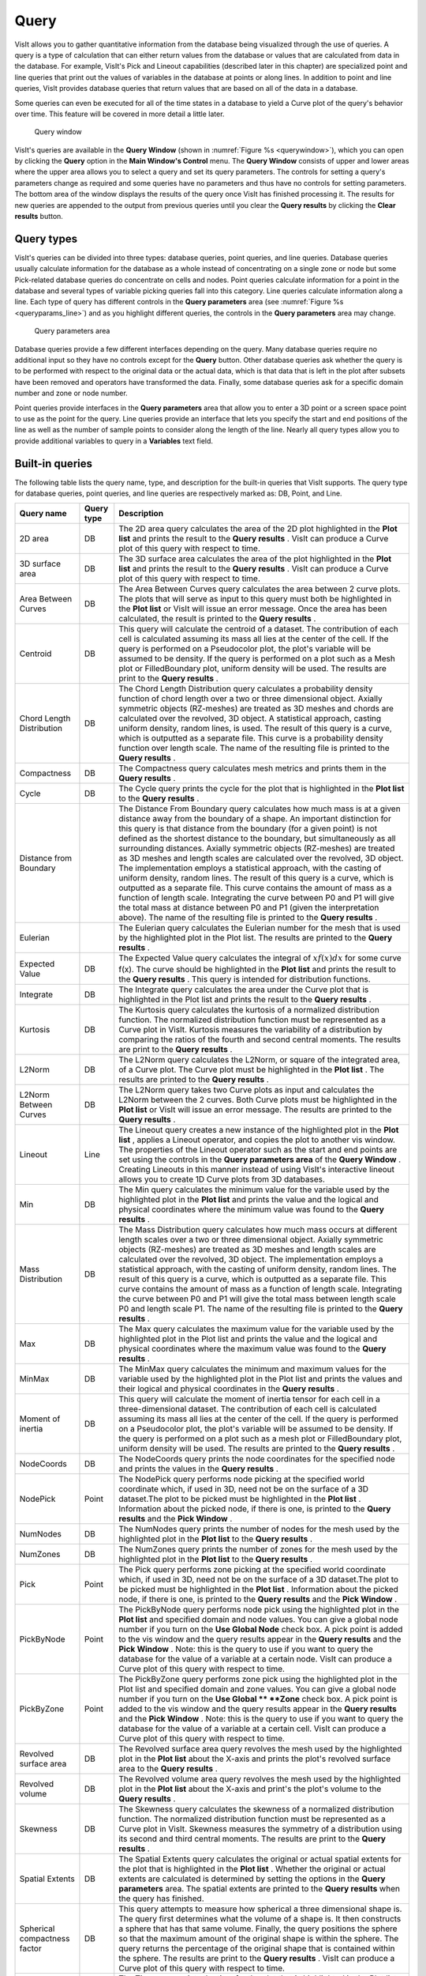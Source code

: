 Query
-----

VisIt allows you to gather quantitative information from the database being
visualized through the use of queries. A query is a type of calculation that
can either return values from the database or values that are calculated
from data in the database. For example, VisIt's Pick and Lineout capabilities
(described later in this chapter) are specialized point and line queries
that print out the values of variables in the database at points or along
lines. In addition to point and line queries, VisIt provides database
queries that return values that are based on all of the data in a database.

Some queries can even be executed for all of the time states in a database
to yield a Curve plot of the query's behavior over time. This feature will
be covered in more detail a little later.

.. _querywindow:

.. figure:: images/querywindow.png

   Query window

VisIt's queries are available in the **Query Window** (shown in
:numref:`Figure %s <querywindow>`), which you can open by clicking the
**Query** option in the **Main Window's Control** menu. The **Query Window**
consists of upper and lower areas where the upper area allows you to select
a query and set its query parameters. The controls for setting a query's
parameters change as required and some queries have no parameters and thus
have no controls for setting parameters. The bottom area of the window
displays the results of the query once VisIt has finished processing it.
The results for new queries are appended to the output from previous queries
until you clear the **Query results** by clicking the **Clear results**
button.

Query types
~~~~~~~~~~~

VisIt's queries can be divided into three types: database queries, point
queries, and line queries. Database queries usually calculate information
for the database as a whole instead of concentrating on a single zone or
node but some Pick-related database queries do concentrate on cells and
nodes. Point queries calculate information for a point in the database
and several types of variable picking queries fall into this category.
Line queries calculate information along a line. Each type of query has
different controls in the **Query parameters** area (see
:numref:`Figure %s <queryparams_line>`) and as you highlight different
queries, the controls in the **Query parameters** area may change.

.. image:: images/queryparams_db.png

.. image:: images/queryparams_db2.png

.. image:: images/queryparams_db3.png

.. image:: images/queryparams_point.png

.. _queryparams_line:

.. figure:: images/queryparams_line.png

   Query parameters area

Database queries provide a few different interfaces depending on the query.
Many database queries require no additional input so they have no controls
except for the **Query** button. Other database queries ask whether the
query is to be performed with respect to the original data or the actual
data, which is that data that is left in the plot after subsets have been
removed and operators have transformed the data. Finally, some database
queries ask for a specific domain number and zone or node number.

Point queries provide interfaces in the **Query parameters** area that allow
you to enter a 3D point or a screen space point to use as the point for the
query. Line queries provide an interface that lets you specify the start
and end positions of the line as well as the number of sample points to
consider along the length of the line. Nearly all query types allow you to
provide additional variables to query in a **Variables** text field.

Built-in queries
~~~~~~~~~~~~~~~~

The following table lists the query name, type, and description for the
built-in queries that VisIt supports. The query type for database queries,
point queries, and line queries are respectively marked as: DB, Point,
and Line.

+------------------------------+------------+------------------------------------------------------------------------------------------------------------------------------------------------------------------------------------------------------------------------------------------------------------------------------------------------------------------------------------------------------------------------------------------------------------------------------------------------------------------------------------------------------------------------------------------------------------------------------------------------------------------------------------------------------------------------------------------------------------------------------------------------------------------------------------------------------------------------------------------------------------------------------------------------------+
| Query name                   | Query type | Description                                                                                                                                                                                                                                                                                                                                                                                                                                                                                                                                                                                                                                                                                                                                                                                                                                                                                          |
|                              |            |                                                                                                                                                                                                                                                                                                                                                                                                                                                                                                                                                                                                                                                                                                                                                                                                                                                                                                      |
+==============================+============+======================================================================================================================================================================================================================================================================================================================================================================================================================================================================================================================================================================================================================================================================================================================================================================================================================================================================================================+
| 2D area                      | DB         | The 2D area query calculates the area of the 2D plot highlighted in the                                                                                                                                                                                                                                                                                                                                                                                                                                                                                                                                                                                                                                                                                                                                                                                                                              |
|                              |            | **Plot list**                                                                                                                                                                                                                                                                                                                                                                                                                                                                                                                                                                                                                                                                                                                                                                                                                                                                                        |
|                              |            | and prints the result to the                                                                                                                                                                                                                                                                                                                                                                                                                                                                                                                                                                                                                                                                                                                                                                                                                                                                         |
|                              |            | **Query results**                                                                                                                                                                                                                                                                                                                                                                                                                                                                                                                                                                                                                                                                                                                                                                                                                                                                                    |
|                              |            | . VisIt can produce a Curve plot of this query with respect to time.                                                                                                                                                                                                                                                                                                                                                                                                                                                                                                                                                                                                                                                                                                                                                                                                                                 |
|                              |            |                                                                                                                                                                                                                                                                                                                                                                                                                                                                                                                                                                                                                                                                                                                                                                                                                                                                                                      |
+------------------------------+------------+------------------------------------------------------------------------------------------------------------------------------------------------------------------------------------------------------------------------------------------------------------------------------------------------------------------------------------------------------------------------------------------------------------------------------------------------------------------------------------------------------------------------------------------------------------------------------------------------------------------------------------------------------------------------------------------------------------------------------------------------------------------------------------------------------------------------------------------------------------------------------------------------------+
| 3D surface area              | DB         | The 3D surface area calculates the area of the plot highlighted in the                                                                                                                                                                                                                                                                                                                                                                                                                                                                                                                                                                                                                                                                                                                                                                                                                               |
|                              |            | **Plot list**                                                                                                                                                                                                                                                                                                                                                                                                                                                                                                                                                                                                                                                                                                                                                                                                                                                                                        |
|                              |            | and prints the result to the                                                                                                                                                                                                                                                                                                                                                                                                                                                                                                                                                                                                                                                                                                                                                                                                                                                                         |
|                              |            | **Query results**                                                                                                                                                                                                                                                                                                                                                                                                                                                                                                                                                                                                                                                                                                                                                                                                                                                                                    |
|                              |            | . VisIt can produce a Curve plot of this query with respect to time.                                                                                                                                                                                                                                                                                                                                                                                                                                                                                                                                                                                                                                                                                                                                                                                                                                 |
|                              |            |                                                                                                                                                                                                                                                                                                                                                                                                                                                                                                                                                                                                                                                                                                                                                                                                                                                                                                      |
+------------------------------+------------+------------------------------------------------------------------------------------------------------------------------------------------------------------------------------------------------------------------------------------------------------------------------------------------------------------------------------------------------------------------------------------------------------------------------------------------------------------------------------------------------------------------------------------------------------------------------------------------------------------------------------------------------------------------------------------------------------------------------------------------------------------------------------------------------------------------------------------------------------------------------------------------------------+
| Area Between Curves          | DB         | The Area Between Curves query calculates the area between 2 curve plots. The plots that will serve as input to this query must both be highlighted in the                                                                                                                                                                                                                                                                                                                                                                                                                                                                                                                                                                                                                                                                                                                                            |
|                              |            | **Plot list**                                                                                                                                                                                                                                                                                                                                                                                                                                                                                                                                                                                                                                                                                                                                                                                                                                                                                        |
|                              |            | or VisIt will issue an error message. Once the area has been calculated, the result is printed to the                                                                                                                                                                                                                                                                                                                                                                                                                                                                                                                                                                                                                                                                                                                                                                                                |
|                              |            | **Query results**                                                                                                                                                                                                                                                                                                                                                                                                                                                                                                                                                                                                                                                                                                                                                                                                                                                                                    |
|                              |            | .                                                                                                                                                                                                                                                                                                                                                                                                                                                                                                                                                                                                                                                                                                                                                                                                                                                                                                    |
|                              |            |                                                                                                                                                                                                                                                                                                                                                                                                                                                                                                                                                                                                                                                                                                                                                                                                                                                                                                      |
+------------------------------+------------+------------------------------------------------------------------------------------------------------------------------------------------------------------------------------------------------------------------------------------------------------------------------------------------------------------------------------------------------------------------------------------------------------------------------------------------------------------------------------------------------------------------------------------------------------------------------------------------------------------------------------------------------------------------------------------------------------------------------------------------------------------------------------------------------------------------------------------------------------------------------------------------------------+
| Centroid                     | DB         | This query will calculate the centroid of a dataset.                                                                                                                                                                                                                                                                                                                                                                                                                                                                                                                                                                                                                                                                                                                                                                                                                                                 |
|                              |            | The contribution of each cell is calculated assuming its mass all lies at the center of the cell.                                                                                                                                                                                                                                                                                                                                                                                                                                                                                                                                                                                                                                                                                                                                                                                                    |
|                              |            | If the query is performed on a Pseudocolor plot, the plot's variable will be assumed to be density.                                                                                                                                                                                                                                                                                                                                                                                                                                                                                                                                                                                                                                                                                                                                                                                                  |
|                              |            | If the query is performed on a plot such as a Mesh plot or FilledBoundary plot, uniform density will be used.                                                                                                                                                                                                                                                                                                                                                                                                                                                                                                                                                                                                                                                                                                                                                                                        |
|                              |            | The results are print to the                                                                                                                                                                                                                                                                                                                                                                                                                                                                                                                                                                                                                                                                                                                                                                                                                                                                         |
|                              |            | **Query results**                                                                                                                                                                                                                                                                                                                                                                                                                                                                                                                                                                                                                                                                                                                                                                                                                                                                                    |
|                              |            | .                                                                                                                                                                                                                                                                                                                                                                                                                                                                                                                                                                                                                                                                                                                                                                                                                                                                                                    |
|                              |            |                                                                                                                                                                                                                                                                                                                                                                                                                                                                                                                                                                                                                                                                                                                                                                                                                                                                                                      |
+------------------------------+------------+------------------------------------------------------------------------------------------------------------------------------------------------------------------------------------------------------------------------------------------------------------------------------------------------------------------------------------------------------------------------------------------------------------------------------------------------------------------------------------------------------------------------------------------------------------------------------------------------------------------------------------------------------------------------------------------------------------------------------------------------------------------------------------------------------------------------------------------------------------------------------------------------------+
| Chord Length Distribution    | DB         | The Chord Length Distribution query calculates a probability density function of chord length over a two or three dimensional object. Axially symmetric objects (RZ-meshes) are treated as 3D meshes and chords are calculated over the revolved, 3D object. A statistical approach, casting uniform density, random lines, is used. The result of this query is a curve, which is outputted as a separate file. This curve is a probability density function over length scale. The name of the resulting file is printed to the                                                                                                                                                                                                                                                                                                                                                                    |
|                              |            | **Query results**                                                                                                                                                                                                                                                                                                                                                                                                                                                                                                                                                                                                                                                                                                                                                                                                                                                                                    |
|                              |            | .                                                                                                                                                                                                                                                                                                                                                                                                                                                                                                                                                                                                                                                                                                                                                                                                                                                                                                    |
|                              |            |                                                                                                                                                                                                                                                                                                                                                                                                                                                                                                                                                                                                                                                                                                                                                                                                                                                                                                      |
+------------------------------+------------+------------------------------------------------------------------------------------------------------------------------------------------------------------------------------------------------------------------------------------------------------------------------------------------------------------------------------------------------------------------------------------------------------------------------------------------------------------------------------------------------------------------------------------------------------------------------------------------------------------------------------------------------------------------------------------------------------------------------------------------------------------------------------------------------------------------------------------------------------------------------------------------------------+
| Compactness                  | DB         | The Compactness query calculates mesh metrics and prints them in the                                                                                                                                                                                                                                                                                                                                                                                                                                                                                                                                                                                                                                                                                                                                                                                                                                 |
|                              |            | **Query results**                                                                                                                                                                                                                                                                                                                                                                                                                                                                                                                                                                                                                                                                                                                                                                                                                                                                                    |
|                              |            | .                                                                                                                                                                                                                                                                                                                                                                                                                                                                                                                                                                                                                                                                                                                                                                                                                                                                                                    |
|                              |            |                                                                                                                                                                                                                                                                                                                                                                                                                                                                                                                                                                                                                                                                                                                                                                                                                                                                                                      |
+------------------------------+------------+------------------------------------------------------------------------------------------------------------------------------------------------------------------------------------------------------------------------------------------------------------------------------------------------------------------------------------------------------------------------------------------------------------------------------------------------------------------------------------------------------------------------------------------------------------------------------------------------------------------------------------------------------------------------------------------------------------------------------------------------------------------------------------------------------------------------------------------------------------------------------------------------------+
| Cycle                        | DB         | The Cycle query prints the cycle for the plot that is highlighted in the                                                                                                                                                                                                                                                                                                                                                                                                                                                                                                                                                                                                                                                                                                                                                                                                                             |
|                              |            | **Plot list**                                                                                                                                                                                                                                                                                                                                                                                                                                                                                                                                                                                                                                                                                                                                                                                                                                                                                        |
|                              |            | to the                                                                                                                                                                                                                                                                                                                                                                                                                                                                                                                                                                                                                                                                                                                                                                                                                                                                                               |
|                              |            | **Query results**                                                                                                                                                                                                                                                                                                                                                                                                                                                                                                                                                                                                                                                                                                                                                                                                                                                                                    |
|                              |            | .                                                                                                                                                                                                                                                                                                                                                                                                                                                                                                                                                                                                                                                                                                                                                                                                                                                                                                    |
|                              |            |                                                                                                                                                                                                                                                                                                                                                                                                                                                                                                                                                                                                                                                                                                                                                                                                                                                                                                      |
+------------------------------+------------+------------------------------------------------------------------------------------------------------------------------------------------------------------------------------------------------------------------------------------------------------------------------------------------------------------------------------------------------------------------------------------------------------------------------------------------------------------------------------------------------------------------------------------------------------------------------------------------------------------------------------------------------------------------------------------------------------------------------------------------------------------------------------------------------------------------------------------------------------------------------------------------------------+
| Distance from Boundary       |            | The Distance From Boundary query calculates how much mass is at a given distance away from the boundary of a shape. An important distinction for this query is that distance from the boundary (for a given point) is not defined as the shortest distance to the boundary, but simultaneously as all surrounding distances. Axially symmetric objects (RZ-meshes) are treated as 3D meshes and length scales are calculated over the revolved, 3D object. The implementation employs a statistical approach, with the casting of uniform density, random lines. The result of this query is a curve, which is outputted as a separate file. This curve contains the amount of mass as a function of length scale. Integrating the curve between P0 and P1 will give the total mass at distance between P0 and P1 (given the interpretation above). The name of the resulting file is printed to the |
|                              |            | **Query results**                                                                                                                                                                                                                                                                                                                                                                                                                                                                                                                                                                                                                                                                                                                                                                                                                                                                                    |
|                              |            | .                                                                                                                                                                                                                                                                                                                                                                                                                                                                                                                                                                                                                                                                                                                                                                                                                                                                                                    |
|                              |            |                                                                                                                                                                                                                                                                                                                                                                                                                                                                                                                                                                                                                                                                                                                                                                                                                                                                                                      |
+------------------------------+------------+------------------------------------------------------------------------------------------------------------------------------------------------------------------------------------------------------------------------------------------------------------------------------------------------------------------------------------------------------------------------------------------------------------------------------------------------------------------------------------------------------------------------------------------------------------------------------------------------------------------------------------------------------------------------------------------------------------------------------------------------------------------------------------------------------------------------------------------------------------------------------------------------------+
| Eulerian                     |            | The Eulerian query calculates the Eulerian number for the mesh that is used by the highlighted plot in the Plot list. The results are printed to the                                                                                                                                                                                                                                                                                                                                                                                                                                                                                                                                                                                                                                                                                                                                                 |
|                              |            | **Query results**                                                                                                                                                                                                                                                                                                                                                                                                                                                                                                                                                                                                                                                                                                                                                                                                                                                                                    |
|                              |            | .                                                                                                                                                                                                                                                                                                                                                                                                                                                                                                                                                                                                                                                                                                                                                                                                                                                                                                    |
|                              |            |                                                                                                                                                                                                                                                                                                                                                                                                                                                                                                                                                                                                                                                                                                                                                                                                                                                                                                      |
+------------------------------+------------+------------------------------------------------------------------------------------------------------------------------------------------------------------------------------------------------------------------------------------------------------------------------------------------------------------------------------------------------------------------------------------------------------------------------------------------------------------------------------------------------------------------------------------------------------------------------------------------------------------------------------------------------------------------------------------------------------------------------------------------------------------------------------------------------------------------------------------------------------------------------------------------------------+
| Expected Value               | DB         | The Expected Value query calculates the integral of :math:`xf(x)dx` for some curve f(x). The curve should be highlighted in the                                                                                                                                                                                                                                                                                                                                                                                                                                                                                                                                                                                                                                                                                                                                                                      |
|                              |            | **Plot list**                                                                                                                                                                                                                                                                                                                                                                                                                                                                                                                                                                                                                                                                                                                                                                                                                                                                                        |
|                              |            | and prints the result to the                                                                                                                                                                                                                                                                                                                                                                                                                                                                                                                                                                                                                                                                                                                                                                                                                                                                         |
|                              |            | **Query results**                                                                                                                                                                                                                                                                                                                                                                                                                                                                                                                                                                                                                                                                                                                                                                                                                                                                                    |
|                              |            | . This query is intended for distribution functions.                                                                                                                                                                                                                                                                                                                                                                                                                                                                                                                                                                                                                                                                                                                                                                                                                                                 |
|                              |            |                                                                                                                                                                                                                                                                                                                                                                                                                                                                                                                                                                                                                                                                                                                                                                                                                                                                                                      |
+------------------------------+------------+------------------------------------------------------------------------------------------------------------------------------------------------------------------------------------------------------------------------------------------------------------------------------------------------------------------------------------------------------------------------------------------------------------------------------------------------------------------------------------------------------------------------------------------------------------------------------------------------------------------------------------------------------------------------------------------------------------------------------------------------------------------------------------------------------------------------------------------------------------------------------------------------------+
| Integrate                    | DB         | The Integrate query calculates the area under the Curve plot that is highlighted in the Plot list and prints the result to the                                                                                                                                                                                                                                                                                                                                                                                                                                                                                                                                                                                                                                                                                                                                                                       |
|                              |            | **Query results**                                                                                                                                                                                                                                                                                                                                                                                                                                                                                                                                                                                                                                                                                                                                                                                                                                                                                    |
|                              |            | .                                                                                                                                                                                                                                                                                                                                                                                                                                                                                                                                                                                                                                                                                                                                                                                                                                                                                                    |
|                              |            |                                                                                                                                                                                                                                                                                                                                                                                                                                                                                                                                                                                                                                                                                                                                                                                                                                                                                                      |
+------------------------------+------------+------------------------------------------------------------------------------------------------------------------------------------------------------------------------------------------------------------------------------------------------------------------------------------------------------------------------------------------------------------------------------------------------------------------------------------------------------------------------------------------------------------------------------------------------------------------------------------------------------------------------------------------------------------------------------------------------------------------------------------------------------------------------------------------------------------------------------------------------------------------------------------------------------+
| Kurtosis                     | DB         | The Kurtosis query calculates the kurtosis of a normalized distribution function.                                                                                                                                                                                                                                                                                                                                                                                                                                                                                                                                                                                                                                                                                                                                                                                                                    |
|                              |            | The normalized distribution function must                                                                                                                                                                                                                                                                                                                                                                                                                                                                                                                                                                                                                                                                                                                                                                                                                                                            |
|                              |            | be represented as a Curve plot in VisIt.                                                                                                                                                                                                                                                                                                                                                                                                                                                                                                                                                                                                                                                                                                                                                                                                                                                             |
|                              |            | Kurtosis measures the variability of a distribution by comparing the ratios of the fourth and second central moments.                                                                                                                                                                                                                                                                                                                                                                                                                                                                                                                                                                                                                                                                                                                                                                                |
|                              |            | The results are print to the                                                                                                                                                                                                                                                                                                                                                                                                                                                                                                                                                                                                                                                                                                                                                                                                                                                                         |
|                              |            | **Query results**                                                                                                                                                                                                                                                                                                                                                                                                                                                                                                                                                                                                                                                                                                                                                                                                                                                                                    |
|                              |            | .                                                                                                                                                                                                                                                                                                                                                                                                                                                                                                                                                                                                                                                                                                                                                                                                                                                                                                    |
|                              |            |                                                                                                                                                                                                                                                                                                                                                                                                                                                                                                                                                                                                                                                                                                                                                                                                                                                                                                      |
+------------------------------+------------+------------------------------------------------------------------------------------------------------------------------------------------------------------------------------------------------------------------------------------------------------------------------------------------------------------------------------------------------------------------------------------------------------------------------------------------------------------------------------------------------------------------------------------------------------------------------------------------------------------------------------------------------------------------------------------------------------------------------------------------------------------------------------------------------------------------------------------------------------------------------------------------------------+
| L2Norm                       | DB         | The L2Norm query calculates the L2Norm, or square of the integrated area, of a Curve plot. The Curve plot must be highlighted in the                                                                                                                                                                                                                                                                                                                                                                                                                                                                                                                                                                                                                                                                                                                                                                 |
|                              |            | **Plot list**                                                                                                                                                                                                                                                                                                                                                                                                                                                                                                                                                                                                                                                                                                                                                                                                                                                                                        |
|                              |            | . The results are printed to the                                                                                                                                                                                                                                                                                                                                                                                                                                                                                                                                                                                                                                                                                                                                                                                                                                                                     |
|                              |            | **Query results**                                                                                                                                                                                                                                                                                                                                                                                                                                                                                                                                                                                                                                                                                                                                                                                                                                                                                    |
|                              |            | .                                                                                                                                                                                                                                                                                                                                                                                                                                                                                                                                                                                                                                                                                                                                                                                                                                                                                                    |
|                              |            |                                                                                                                                                                                                                                                                                                                                                                                                                                                                                                                                                                                                                                                                                                                                                                                                                                                                                                      |
+------------------------------+------------+------------------------------------------------------------------------------------------------------------------------------------------------------------------------------------------------------------------------------------------------------------------------------------------------------------------------------------------------------------------------------------------------------------------------------------------------------------------------------------------------------------------------------------------------------------------------------------------------------------------------------------------------------------------------------------------------------------------------------------------------------------------------------------------------------------------------------------------------------------------------------------------------------+
| L2Norm Between Curves        | DB         | The L2Norm query takes two Curve plots as input and calculates the L2Norm between the 2 curves. Both Curve plots must be highlighted in the                                                                                                                                                                                                                                                                                                                                                                                                                                                                                                                                                                                                                                                                                                                                                          |
|                              |            | **Plot list**                                                                                                                                                                                                                                                                                                                                                                                                                                                                                                                                                                                                                                                                                                                                                                                                                                                                                        |
|                              |            | or VisIt will issue an error message. The results are printed to the                                                                                                                                                                                                                                                                                                                                                                                                                                                                                                                                                                                                                                                                                                                                                                                                                                 |
|                              |            | **Query results**                                                                                                                                                                                                                                                                                                                                                                                                                                                                                                                                                                                                                                                                                                                                                                                                                                                                                    |
|                              |            | .                                                                                                                                                                                                                                                                                                                                                                                                                                                                                                                                                                                                                                                                                                                                                                                                                                                                                                    |
|                              |            |                                                                                                                                                                                                                                                                                                                                                                                                                                                                                                                                                                                                                                                                                                                                                                                                                                                                                                      |
+------------------------------+------------+------------------------------------------------------------------------------------------------------------------------------------------------------------------------------------------------------------------------------------------------------------------------------------------------------------------------------------------------------------------------------------------------------------------------------------------------------------------------------------------------------------------------------------------------------------------------------------------------------------------------------------------------------------------------------------------------------------------------------------------------------------------------------------------------------------------------------------------------------------------------------------------------------+
| Lineout                      | Line       | The Lineout query creates a new instance of the highlighted plot in the                                                                                                                                                                                                                                                                                                                                                                                                                                                                                                                                                                                                                                                                                                                                                                                                                              |
|                              |            | **Plot list**                                                                                                                                                                                                                                                                                                                                                                                                                                                                                                                                                                                                                                                                                                                                                                                                                                                                                        |
|                              |            | , applies a Lineout operator, and copies the plot to another vis window. The properties of the Lineout operator such as the start and end points are set using the controls in the                                                                                                                                                                                                                                                                                                                                                                                                                                                                                                                                                                                                                                                                                                                   |
|                              |            | **Query parameters area**                                                                                                                                                                                                                                                                                                                                                                                                                                                                                                                                                                                                                                                                                                                                                                                                                                                                            |
|                              |            | of the                                                                                                                                                                                                                                                                                                                                                                                                                                                                                                                                                                                                                                                                                                                                                                                                                                                                                               |
|                              |            | **Query Window**                                                                                                                                                                                                                                                                                                                                                                                                                                                                                                                                                                                                                                                                                                                                                                                                                                                                                     |
|                              |            | . Creating Lineouts in this manner instead of using VisIt's interactive lineout allows you to create 1D Curve plots from 3D databases.                                                                                                                                                                                                                                                                                                                                                                                                                                                                                                                                                                                                                                                                                                                                                               |
|                              |            |                                                                                                                                                                                                                                                                                                                                                                                                                                                                                                                                                                                                                                                                                                                                                                                                                                                                                                      |
+------------------------------+------------+------------------------------------------------------------------------------------------------------------------------------------------------------------------------------------------------------------------------------------------------------------------------------------------------------------------------------------------------------------------------------------------------------------------------------------------------------------------------------------------------------------------------------------------------------------------------------------------------------------------------------------------------------------------------------------------------------------------------------------------------------------------------------------------------------------------------------------------------------------------------------------------------------+
| Min                          | DB         | The Min query calculates the minimum value for the variable used by the highlighted plot in the                                                                                                                                                                                                                                                                                                                                                                                                                                                                                                                                                                                                                                                                                                                                                                                                      |
|                              |            | **Plot list**                                                                                                                                                                                                                                                                                                                                                                                                                                                                                                                                                                                                                                                                                                                                                                                                                                                                                        |
|                              |            | and prints the value and the logical and physical coordinates where the minimum value was found to the                                                                                                                                                                                                                                                                                                                                                                                                                                                                                                                                                                                                                                                                                                                                                                                               |
|                              |            | **Query results**                                                                                                                                                                                                                                                                                                                                                                                                                                                                                                                                                                                                                                                                                                                                                                                                                                                                                    |
|                              |            | .                                                                                                                                                                                                                                                                                                                                                                                                                                                                                                                                                                                                                                                                                                                                                                                                                                                                                                    |
|                              |            |                                                                                                                                                                                                                                                                                                                                                                                                                                                                                                                                                                                                                                                                                                                                                                                                                                                                                                      |
+------------------------------+------------+------------------------------------------------------------------------------------------------------------------------------------------------------------------------------------------------------------------------------------------------------------------------------------------------------------------------------------------------------------------------------------------------------------------------------------------------------------------------------------------------------------------------------------------------------------------------------------------------------------------------------------------------------------------------------------------------------------------------------------------------------------------------------------------------------------------------------------------------------------------------------------------------------+
| Mass Distribution            | DB         | The Mass Distribution query calculates how much mass occurs at different length scales over a two or three dimensional object. Axially symmetric objects (RZ-meshes) are treated as 3D meshes and length scales are calculated over the revolved, 3D object. The implementation employs a statistical approach, with the casting of uniform density, random lines. The result of this query is a curve, which is outputted as a separate file. This curve contains the amount of mass as a function of length scale. Integrating the curve between P0 and P1 will give the total mass between length scale P0 and length scale P1. The name of the resulting file is printed to the                                                                                                                                                                                                                  |
|                              |            | **Query results**                                                                                                                                                                                                                                                                                                                                                                                                                                                                                                                                                                                                                                                                                                                                                                                                                                                                                    |
|                              |            | .                                                                                                                                                                                                                                                                                                                                                                                                                                                                                                                                                                                                                                                                                                                                                                                                                                                                                                    |
|                              |            |                                                                                                                                                                                                                                                                                                                                                                                                                                                                                                                                                                                                                                                                                                                                                                                                                                                                                                      |
+------------------------------+------------+------------------------------------------------------------------------------------------------------------------------------------------------------------------------------------------------------------------------------------------------------------------------------------------------------------------------------------------------------------------------------------------------------------------------------------------------------------------------------------------------------------------------------------------------------------------------------------------------------------------------------------------------------------------------------------------------------------------------------------------------------------------------------------------------------------------------------------------------------------------------------------------------------+
| Max                          | DB         | The Max query calculates the maximum value for the variable used by the highlighted plot in the Plot list and prints the value and the logical and physical coordinates where the maximum value was found to the                                                                                                                                                                                                                                                                                                                                                                                                                                                                                                                                                                                                                                                                                     |
|                              |            | **Query results**                                                                                                                                                                                                                                                                                                                                                                                                                                                                                                                                                                                                                                                                                                                                                                                                                                                                                    |
|                              |            | .                                                                                                                                                                                                                                                                                                                                                                                                                                                                                                                                                                                                                                                                                                                                                                                                                                                                                                    |
|                              |            |                                                                                                                                                                                                                                                                                                                                                                                                                                                                                                                                                                                                                                                                                                                                                                                                                                                                                                      |
+------------------------------+------------+------------------------------------------------------------------------------------------------------------------------------------------------------------------------------------------------------------------------------------------------------------------------------------------------------------------------------------------------------------------------------------------------------------------------------------------------------------------------------------------------------------------------------------------------------------------------------------------------------------------------------------------------------------------------------------------------------------------------------------------------------------------------------------------------------------------------------------------------------------------------------------------------------+
| MinMax                       | DB         | The MinMax query calculates the minimum and maximum                                                                                                                                                                                                                                                                                                                                                                                                                                                                                                                                                                                                                                                                                                                                                                                                                                                  |
|                              |            | values for the variable used by the highlighted plot in the Plot list and prints the values and their logical and physical coordinates in the                                                                                                                                                                                                                                                                                                                                                                                                                                                                                                                                                                                                                                                                                                                                                        |
|                              |            | **Query results**                                                                                                                                                                                                                                                                                                                                                                                                                                                                                                                                                                                                                                                                                                                                                                                                                                                                                    |
|                              |            | .                                                                                                                                                                                                                                                                                                                                                                                                                                                                                                                                                                                                                                                                                                                                                                                                                                                                                                    |
|                              |            |                                                                                                                                                                                                                                                                                                                                                                                                                                                                                                                                                                                                                                                                                                                                                                                                                                                                                                      |
+------------------------------+------------+------------------------------------------------------------------------------------------------------------------------------------------------------------------------------------------------------------------------------------------------------------------------------------------------------------------------------------------------------------------------------------------------------------------------------------------------------------------------------------------------------------------------------------------------------------------------------------------------------------------------------------------------------------------------------------------------------------------------------------------------------------------------------------------------------------------------------------------------------------------------------------------------------+
| Moment of inertia            | DB         | This query will calculate the moment of inertia tensor for each cell in a three-dimensional dataset.                                                                                                                                                                                                                                                                                                                                                                                                                                                                                                                                                                                                                                                                                                                                                                                                 |
|                              |            | The contribution of each cell is calculated assuming its mass all lies at the center of the cell.                                                                                                                                                                                                                                                                                                                                                                                                                                                                                                                                                                                                                                                                                                                                                                                                    |
|                              |            | If the query is performed on a Pseudocolor plot, the plot's variable will be assumed to be density.                                                                                                                                                                                                                                                                                                                                                                                                                                                                                                                                                                                                                                                                                                                                                                                                  |
|                              |            | If the query is performed on a plot such as a mesh plot or FilledBoundary plot, uniform density will be used.                                                                                                                                                                                                                                                                                                                                                                                                                                                                                                                                                                                                                                                                                                                                                                                        |
|                              |            | The results are printed to the                                                                                                                                                                                                                                                                                                                                                                                                                                                                                                                                                                                                                                                                                                                                                                                                                                                                       |
|                              |            | **Query results**                                                                                                                                                                                                                                                                                                                                                                                                                                                                                                                                                                                                                                                                                                                                                                                                                                                                                    |
|                              |            | .                                                                                                                                                                                                                                                                                                                                                                                                                                                                                                                                                                                                                                                                                                                                                                                                                                                                                                    |
|                              |            |                                                                                                                                                                                                                                                                                                                                                                                                                                                                                                                                                                                                                                                                                                                                                                                                                                                                                                      |
+------------------------------+------------+------------------------------------------------------------------------------------------------------------------------------------------------------------------------------------------------------------------------------------------------------------------------------------------------------------------------------------------------------------------------------------------------------------------------------------------------------------------------------------------------------------------------------------------------------------------------------------------------------------------------------------------------------------------------------------------------------------------------------------------------------------------------------------------------------------------------------------------------------------------------------------------------------+
| NodeCoords                   | DB         | The NodeCoords query prints the node coordinates for the specified node and prints the values in the                                                                                                                                                                                                                                                                                                                                                                                                                                                                                                                                                                                                                                                                                                                                                                                                 |
|                              |            | **Query results**                                                                                                                                                                                                                                                                                                                                                                                                                                                                                                                                                                                                                                                                                                                                                                                                                                                                                    |
|                              |            | .                                                                                                                                                                                                                                                                                                                                                                                                                                                                                                                                                                                                                                                                                                                                                                                                                                                                                                    |
|                              |            |                                                                                                                                                                                                                                                                                                                                                                                                                                                                                                                                                                                                                                                                                                                                                                                                                                                                                                      |
+------------------------------+------------+------------------------------------------------------------------------------------------------------------------------------------------------------------------------------------------------------------------------------------------------------------------------------------------------------------------------------------------------------------------------------------------------------------------------------------------------------------------------------------------------------------------------------------------------------------------------------------------------------------------------------------------------------------------------------------------------------------------------------------------------------------------------------------------------------------------------------------------------------------------------------------------------------+
| NodePick                     | Point      | The NodePick query performs node picking at the specified world coordinate which, if used in 3D, need not be on the surface of a 3D dataset.The plot to be picked must be highlighted in the                                                                                                                                                                                                                                                                                                                                                                                                                                                                                                                                                                                                                                                                                                         |
|                              |            | **Plot list**                                                                                                                                                                                                                                                                                                                                                                                                                                                                                                                                                                                                                                                                                                                                                                                                                                                                                        |
|                              |            | . Information about the picked node, if there is one, is printed to the                                                                                                                                                                                                                                                                                                                                                                                                                                                                                                                                                                                                                                                                                                                                                                                                                              |
|                              |            | **Query results**                                                                                                                                                                                                                                                                                                                                                                                                                                                                                                                                                                                                                                                                                                                                                                                                                                                                                    |
|                              |            | and the                                                                                                                                                                                                                                                                                                                                                                                                                                                                                                                                                                                                                                                                                                                                                                                                                                                                                              |
|                              |            | **Pick Window**                                                                                                                                                                                                                                                                                                                                                                                                                                                                                                                                                                                                                                                                                                                                                                                                                                                                                      |
|                              |            | .                                                                                                                                                                                                                                                                                                                                                                                                                                                                                                                                                                                                                                                                                                                                                                                                                                                                                                    |
|                              |            |                                                                                                                                                                                                                                                                                                                                                                                                                                                                                                                                                                                                                                                                                                                                                                                                                                                                                                      |
+------------------------------+------------+------------------------------------------------------------------------------------------------------------------------------------------------------------------------------------------------------------------------------------------------------------------------------------------------------------------------------------------------------------------------------------------------------------------------------------------------------------------------------------------------------------------------------------------------------------------------------------------------------------------------------------------------------------------------------------------------------------------------------------------------------------------------------------------------------------------------------------------------------------------------------------------------------+
| NumNodes                     | DB         | The NumNodes query prints the number of nodes for the mesh used by the highlighted plot in the                                                                                                                                                                                                                                                                                                                                                                                                                                                                                                                                                                                                                                                                                                                                                                                                       |
|                              |            | **Plot list**                                                                                                                                                                                                                                                                                                                                                                                                                                                                                                                                                                                                                                                                                                                                                                                                                                                                                        |
|                              |            | to the                                                                                                                                                                                                                                                                                                                                                                                                                                                                                                                                                                                                                                                                                                                                                                                                                                                                                               |
|                              |            | **Query results**                                                                                                                                                                                                                                                                                                                                                                                                                                                                                                                                                                                                                                                                                                                                                                                                                                                                                    |
|                              |            | .                                                                                                                                                                                                                                                                                                                                                                                                                                                                                                                                                                                                                                                                                                                                                                                                                                                                                                    |
|                              |            |                                                                                                                                                                                                                                                                                                                                                                                                                                                                                                                                                                                                                                                                                                                                                                                                                                                                                                      |
+------------------------------+------------+------------------------------------------------------------------------------------------------------------------------------------------------------------------------------------------------------------------------------------------------------------------------------------------------------------------------------------------------------------------------------------------------------------------------------------------------------------------------------------------------------------------------------------------------------------------------------------------------------------------------------------------------------------------------------------------------------------------------------------------------------------------------------------------------------------------------------------------------------------------------------------------------------+
| NumZones                     | DB         | The NumZones query prints the number of zones for the mesh used by the highlighted plot in the                                                                                                                                                                                                                                                                                                                                                                                                                                                                                                                                                                                                                                                                                                                                                                                                       |
|                              |            | **Plot list**                                                                                                                                                                                                                                                                                                                                                                                                                                                                                                                                                                                                                                                                                                                                                                                                                                                                                        |
|                              |            | to the                                                                                                                                                                                                                                                                                                                                                                                                                                                                                                                                                                                                                                                                                                                                                                                                                                                                                               |
|                              |            | **Query results**                                                                                                                                                                                                                                                                                                                                                                                                                                                                                                                                                                                                                                                                                                                                                                                                                                                                                    |
|                              |            | .                                                                                                                                                                                                                                                                                                                                                                                                                                                                                                                                                                                                                                                                                                                                                                                                                                                                                                    |
|                              |            |                                                                                                                                                                                                                                                                                                                                                                                                                                                                                                                                                                                                                                                                                                                                                                                                                                                                                                      |
+------------------------------+------------+------------------------------------------------------------------------------------------------------------------------------------------------------------------------------------------------------------------------------------------------------------------------------------------------------------------------------------------------------------------------------------------------------------------------------------------------------------------------------------------------------------------------------------------------------------------------------------------------------------------------------------------------------------------------------------------------------------------------------------------------------------------------------------------------------------------------------------------------------------------------------------------------------+
| Pick                         | Point      | The Pick query performs zone picking at the specified world coordinate which, if used in 3D, need not be on the surface of a 3D dataset.The plot to be picked must be highlighted in the                                                                                                                                                                                                                                                                                                                                                                                                                                                                                                                                                                                                                                                                                                             |
|                              |            | **Plot list**                                                                                                                                                                                                                                                                                                                                                                                                                                                                                                                                                                                                                                                                                                                                                                                                                                                                                        |
|                              |            | . Information about the picked node, if there is one, is printed to the                                                                                                                                                                                                                                                                                                                                                                                                                                                                                                                                                                                                                                                                                                                                                                                                                              |
|                              |            | **Query results**                                                                                                                                                                                                                                                                                                                                                                                                                                                                                                                                                                                                                                                                                                                                                                                                                                                                                    |
|                              |            | and the                                                                                                                                                                                                                                                                                                                                                                                                                                                                                                                                                                                                                                                                                                                                                                                                                                                                                              |
|                              |            | **Pick Window**                                                                                                                                                                                                                                                                                                                                                                                                                                                                                                                                                                                                                                                                                                                                                                                                                                                                                      |
|                              |            | .                                                                                                                                                                                                                                                                                                                                                                                                                                                                                                                                                                                                                                                                                                                                                                                                                                                                                                    |
|                              |            |                                                                                                                                                                                                                                                                                                                                                                                                                                                                                                                                                                                                                                                                                                                                                                                                                                                                                                      |
+------------------------------+------------+------------------------------------------------------------------------------------------------------------------------------------------------------------------------------------------------------------------------------------------------------------------------------------------------------------------------------------------------------------------------------------------------------------------------------------------------------------------------------------------------------------------------------------------------------------------------------------------------------------------------------------------------------------------------------------------------------------------------------------------------------------------------------------------------------------------------------------------------------------------------------------------------------+
| PickByNode                   | Point      | The PickByNode query performs node pick using the highlighted plot in the                                                                                                                                                                                                                                                                                                                                                                                                                                                                                                                                                                                                                                                                                                                                                                                                                            |
|                              |            | **Plot list**                                                                                                                                                                                                                                                                                                                                                                                                                                                                                                                                                                                                                                                                                                                                                                                                                                                                                        |
|                              |            | and specified domain and node values. You can give a global node number if you turn on the                                                                                                                                                                                                                                                                                                                                                                                                                                                                                                                                                                                                                                                                                                                                                                                                           |
|                              |            | **Use Global Node**                                                                                                                                                                                                                                                                                                                                                                                                                                                                                                                                                                                                                                                                                                                                                                                                                                                                                  |
|                              |            | check box. A pick point is added to the vis window and the query results appear in the                                                                                                                                                                                                                                                                                                                                                                                                                                                                                                                                                                                                                                                                                                                                                                                                               |
|                              |            | **Query results**                                                                                                                                                                                                                                                                                                                                                                                                                                                                                                                                                                                                                                                                                                                                                                                                                                                                                    |
|                              |            | and the                                                                                                                                                                                                                                                                                                                                                                                                                                                                                                                                                                                                                                                                                                                                                                                                                                                                                              |
|                              |            | **Pick Window**                                                                                                                                                                                                                                                                                                                                                                                                                                                                                                                                                                                                                                                                                                                                                                                                                                                                                      |
|                              |            | . Note: this is the query to use if you want to query the database for the value of a variable at a certain node. VisIt can produce a Curve plot of this query with respect to time.                                                                                                                                                                                                                                                                                                                                                                                                                                                                                                                                                                                                                                                                                                                 |
|                              |            |                                                                                                                                                                                                                                                                                                                                                                                                                                                                                                                                                                                                                                                                                                                                                                                                                                                                                                      |
+------------------------------+------------+------------------------------------------------------------------------------------------------------------------------------------------------------------------------------------------------------------------------------------------------------------------------------------------------------------------------------------------------------------------------------------------------------------------------------------------------------------------------------------------------------------------------------------------------------------------------------------------------------------------------------------------------------------------------------------------------------------------------------------------------------------------------------------------------------------------------------------------------------------------------------------------------------+
| PickByZone                   | Point      | The PickByZone query performs zone pick using the highlighted plot in the Plot list and specified domain and zone values. You can give a global node number if you turn on the                                                                                                                                                                                                                                                                                                                                                                                                                                                                                                                                                                                                                                                                                                                       |
|                              |            | **Use Global **                                                                                                                                                                                                                                                                                                                                                                                                                                                                                                                                                                                                                                                                                                                                                                                                                                                                                      |
|                              |            | **Zone**                                                                                                                                                                                                                                                                                                                                                                                                                                                                                                                                                                                                                                                                                                                                                                                                                                                                                             |
|                              |            | check box. A pick point is added to the vis window and the query results appear in the                                                                                                                                                                                                                                                                                                                                                                                                                                                                                                                                                                                                                                                                                                                                                                                                               |
|                              |            | **Query results**                                                                                                                                                                                                                                                                                                                                                                                                                                                                                                                                                                                                                                                                                                                                                                                                                                                                                    |
|                              |            | and the                                                                                                                                                                                                                                                                                                                                                                                                                                                                                                                                                                                                                                                                                                                                                                                                                                                                                              |
|                              |            | **Pick Window**                                                                                                                                                                                                                                                                                                                                                                                                                                                                                                                                                                                                                                                                                                                                                                                                                                                                                      |
|                              |            | . Note: this is the query to use if you want to query the database for the value of a variable at a certain cell. VisIt can produce a Curve plot of this query with respect to time.                                                                                                                                                                                                                                                                                                                                                                                                                                                                                                                                                                                                                                                                                                                 |
|                              |            |                                                                                                                                                                                                                                                                                                                                                                                                                                                                                                                                                                                                                                                                                                                                                                                                                                                                                                      |
+------------------------------+------------+------------------------------------------------------------------------------------------------------------------------------------------------------------------------------------------------------------------------------------------------------------------------------------------------------------------------------------------------------------------------------------------------------------------------------------------------------------------------------------------------------------------------------------------------------------------------------------------------------------------------------------------------------------------------------------------------------------------------------------------------------------------------------------------------------------------------------------------------------------------------------------------------------+
| Revolved surface area        | DB         | The Revolved surface area query revolves the mesh used by the highlighted plot in the                                                                                                                                                                                                                                                                                                                                                                                                                                                                                                                                                                                                                                                                                                                                                                                                                |
|                              |            | **Plot list**                                                                                                                                                                                                                                                                                                                                                                                                                                                                                                                                                                                                                                                                                                                                                                                                                                                                                        |
|                              |            | about the X-axis and prints the plot's revolved surface area to the                                                                                                                                                                                                                                                                                                                                                                                                                                                                                                                                                                                                                                                                                                                                                                                                                                  |
|                              |            | **Query results**                                                                                                                                                                                                                                                                                                                                                                                                                                                                                                                                                                                                                                                                                                                                                                                                                                                                                    |
|                              |            | .                                                                                                                                                                                                                                                                                                                                                                                                                                                                                                                                                                                                                                                                                                                                                                                                                                                                                                    |
|                              |            |                                                                                                                                                                                                                                                                                                                                                                                                                                                                                                                                                                                                                                                                                                                                                                                                                                                                                                      |
+------------------------------+------------+------------------------------------------------------------------------------------------------------------------------------------------------------------------------------------------------------------------------------------------------------------------------------------------------------------------------------------------------------------------------------------------------------------------------------------------------------------------------------------------------------------------------------------------------------------------------------------------------------------------------------------------------------------------------------------------------------------------------------------------------------------------------------------------------------------------------------------------------------------------------------------------------------+
| Revolved volume              | DB         | The Revolved volume area query revolves the mesh used by the highlighted plot in the                                                                                                                                                                                                                                                                                                                                                                                                                                                                                                                                                                                                                                                                                                                                                                                                                 |
|                              |            | **Plot list**                                                                                                                                                                                                                                                                                                                                                                                                                                                                                                                                                                                                                                                                                                                                                                                                                                                                                        |
|                              |            | about the X-axis and print's the plot's volume to the                                                                                                                                                                                                                                                                                                                                                                                                                                                                                                                                                                                                                                                                                                                                                                                                                                                |
|                              |            | **Query results**                                                                                                                                                                                                                                                                                                                                                                                                                                                                                                                                                                                                                                                                                                                                                                                                                                                                                    |
|                              |            | .                                                                                                                                                                                                                                                                                                                                                                                                                                                                                                                                                                                                                                                                                                                                                                                                                                                                                                    |
|                              |            |                                                                                                                                                                                                                                                                                                                                                                                                                                                                                                                                                                                                                                                                                                                                                                                                                                                                                                      |
+------------------------------+------------+------------------------------------------------------------------------------------------------------------------------------------------------------------------------------------------------------------------------------------------------------------------------------------------------------------------------------------------------------------------------------------------------------------------------------------------------------------------------------------------------------------------------------------------------------------------------------------------------------------------------------------------------------------------------------------------------------------------------------------------------------------------------------------------------------------------------------------------------------------------------------------------------------+
| Skewness                     | DB         | The Skewness query calculates the skewness of a normalized distribution function.                                                                                                                                                                                                                                                                                                                                                                                                                                                                                                                                                                                                                                                                                                                                                                                                                    |
|                              |            | The normalized distribution function must be represented as a Curve plot in VisIt.                                                                                                                                                                                                                                                                                                                                                                                                                                                                                                                                                                                                                                                                                                                                                                                                                   |
|                              |            | Skewness measures the symmetry of a distribution using its second and third central moments.                                                                                                                                                                                                                                                                                                                                                                                                                                                                                                                                                                                                                                                                                                                                                                                                         |
|                              |            | The results are print to the                                                                                                                                                                                                                                                                                                                                                                                                                                                                                                                                                                                                                                                                                                                                                                                                                                                                         |
|                              |            | **Query results**                                                                                                                                                                                                                                                                                                                                                                                                                                                                                                                                                                                                                                                                                                                                                                                                                                                                                    |
|                              |            | .                                                                                                                                                                                                                                                                                                                                                                                                                                                                                                                                                                                                                                                                                                                                                                                                                                                                                                    |
|                              |            |                                                                                                                                                                                                                                                                                                                                                                                                                                                                                                                                                                                                                                                                                                                                                                                                                                                                                                      |
+------------------------------+------------+------------------------------------------------------------------------------------------------------------------------------------------------------------------------------------------------------------------------------------------------------------------------------------------------------------------------------------------------------------------------------------------------------------------------------------------------------------------------------------------------------------------------------------------------------------------------------------------------------------------------------------------------------------------------------------------------------------------------------------------------------------------------------------------------------------------------------------------------------------------------------------------------------+
| Spatial Extents              | DB         | The Spatial Extents query calculates the original or actual spatial extents for the plot that is highlighted in the                                                                                                                                                                                                                                                                                                                                                                                                                                                                                                                                                                                                                                                                                                                                                                                  |
|                              |            | **Plot list**                                                                                                                                                                                                                                                                                                                                                                                                                                                                                                                                                                                                                                                                                                                                                                                                                                                                                        |
|                              |            | . Whether the original or actual extents are calculated is determined by setting the options in the                                                                                                                                                                                                                                                                                                                                                                                                                                                                                                                                                                                                                                                                                                                                                                                                  |
|                              |            | **Query parameters**                                                                                                                                                                                                                                                                                                                                                                                                                                                                                                                                                                                                                                                                                                                                                                                                                                                                                 |
|                              |            | area. The spatial extents are printed to the                                                                                                                                                                                                                                                                                                                                                                                                                                                                                                                                                                                                                                                                                                                                                                                                                                                         |
|                              |            | **Query results**                                                                                                                                                                                                                                                                                                                                                                                                                                                                                                                                                                                                                                                                                                                                                                                                                                                                                    |
|                              |            | when the query has finished.                                                                                                                                                                                                                                                                                                                                                                                                                                                                                                                                                                                                                                                                                                                                                                                                                                                                         |
|                              |            |                                                                                                                                                                                                                                                                                                                                                                                                                                                                                                                                                                                                                                                                                                                                                                                                                                                                                                      |
+------------------------------+------------+------------------------------------------------------------------------------------------------------------------------------------------------------------------------------------------------------------------------------------------------------------------------------------------------------------------------------------------------------------------------------------------------------------------------------------------------------------------------------------------------------------------------------------------------------------------------------------------------------------------------------------------------------------------------------------------------------------------------------------------------------------------------------------------------------------------------------------------------------------------------------------------------------+
| Spherical compactness factor | DB         | This query attempts to measure how spherical a three dimensional shape is.                                                                                                                                                                                                                                                                                                                                                                                                                                                                                                                                                                                                                                                                                                                                                                                                                           |
|                              |            | The query first determines what the volume of a shape is.                                                                                                                                                                                                                                                                                                                                                                                                                                                                                                                                                                                                                                                                                                                                                                                                                                            |
|                              |            | It then constructs a sphere that has that same volume.                                                                                                                                                                                                                                                                                                                                                                                                                                                                                                                                                                                                                                                                                                                                                                                                                                               |
|                              |            | Finally, the query positions the sphere so that the maximum amount of the original shape is within the sphere.                                                                                                                                                                                                                                                                                                                                                                                                                                                                                                                                                                                                                                                                                                                                                                                       |
|                              |            | The query returns the percentage of the original shape that is contained within the sphere.                                                                                                                                                                                                                                                                                                                                                                                                                                                                                                                                                                                                                                                                                                                                                                                                          |
|                              |            | The results are print to the                                                                                                                                                                                                                                                                                                                                                                                                                                                                                                                                                                                                                                                                                                                                                                                                                                                                         |
|                              |            | **Query results**                                                                                                                                                                                                                                                                                                                                                                                                                                                                                                                                                                                                                                                                                                                                                                                                                                                                                    |
|                              |            | . VisIt can produce a Curve plot of this query with respect to time.                                                                                                                                                                                                                                                                                                                                                                                                                                                                                                                                                                                                                                                                                                                                                                                                                                 |
|                              |            |                                                                                                                                                                                                                                                                                                                                                                                                                                                                                                                                                                                                                                                                                                                                                                                                                                                                                                      |
+------------------------------+------------+------------------------------------------------------------------------------------------------------------------------------------------------------------------------------------------------------------------------------------------------------------------------------------------------------------------------------------------------------------------------------------------------------------------------------------------------------------------------------------------------------------------------------------------------------------------------------------------------------------------------------------------------------------------------------------------------------------------------------------------------------------------------------------------------------------------------------------------------------------------------------------------------------+
| Time                         | DB         | The Time query prints the time for the plot that is highlighted in the Plot list to the                                                                                                                                                                                                                                                                                                                                                                                                                                                                                                                                                                                                                                                                                                                                                                                                              |
|                              |            | **Query results**                                                                                                                                                                                                                                                                                                                                                                                                                                                                                                                                                                                                                                                                                                                                                                                                                                                                                    |
|                              |            | .                                                                                                                                                                                                                                                                                                                                                                                                                                                                                                                                                                                                                                                                                                                                                                                                                                                                                                    |
|                              |            |                                                                                                                                                                                                                                                                                                                                                                                                                                                                                                                                                                                                                                                                                                                                                                                                                                                                                                      |
+------------------------------+------------+------------------------------------------------------------------------------------------------------------------------------------------------------------------------------------------------------------------------------------------------------------------------------------------------------------------------------------------------------------------------------------------------------------------------------------------------------------------------------------------------------------------------------------------------------------------------------------------------------------------------------------------------------------------------------------------------------------------------------------------------------------------------------------------------------------------------------------------------------------------------------------------------------+
| Variable Sum                 | DB         | The Variable Sum query adds up the variable values for all cells using the plot highlighted in the                                                                                                                                                                                                                                                                                                                                                                                                                                                                                                                                                                                                                                                                                                                                                                                                   |
|                              |            | **Plot list**                                                                                                                                                                                                                                                                                                                                                                                                                                                                                                                                                                                                                                                                                                                                                                                                                                                                                        |
|                              |            | and prints the results to the                                                                                                                                                                                                                                                                                                                                                                                                                                                                                                                                                                                                                                                                                                                                                                                                                                                                        |
|                              |            | **Query results**                                                                                                                                                                                                                                                                                                                                                                                                                                                                                                                                                                                                                                                                                                                                                                                                                                                                                    |
|                              |            | . VisIt can produce a Curve plot of this query with respect to time.                                                                                                                                                                                                                                                                                                                                                                                                                                                                                                                                                                                                                                                                                                                                                                                                                                 |
|                              |            |                                                                                                                                                                                                                                                                                                                                                                                                                                                                                                                                                                                                                                                                                                                                                                                                                                                                                                      |
+------------------------------+------------+------------------------------------------------------------------------------------------------------------------------------------------------------------------------------------------------------------------------------------------------------------------------------------------------------------------------------------------------------------------------------------------------------------------------------------------------------------------------------------------------------------------------------------------------------------------------------------------------------------------------------------------------------------------------------------------------------------------------------------------------------------------------------------------------------------------------------------------------------------------------------------------------------+
| Volume                       | DB         | The Volume query calculates the volume of the mesh used by the plot highlighted in the                                                                                                                                                                                                                                                                                                                                                                                                                                                                                                                                                                                                                                                                                                                                                                                                               |
|                              |            | **Plot list**                                                                                                                                                                                                                                                                                                                                                                                                                                                                                                                                                                                                                                                                                                                                                                                                                                                                                        |
|                              |            | and prints the value to the                                                                                                                                                                                                                                                                                                                                                                                                                                                                                                                                                                                                                                                                                                                                                                                                                                                                          |
|                              |            | **Query results**                                                                                                                                                                                                                                                                                                                                                                                                                                                                                                                                                                                                                                                                                                                                                                                                                                                                                    |
|                              |            | . VisIt can use this query to produce a Curve plot of volume with respect to time.                                                                                                                                                                                                                                                                                                                                                                                                                                                                                                                                                                                                                                                                                                                                                                                                                   |
|                              |            |                                                                                                                                                                                                                                                                                                                                                                                                                                                                                                                                                                                                                                                                                                                                                                                                                                                                                                      |
+------------------------------+------------+------------------------------------------------------------------------------------------------------------------------------------------------------------------------------------------------------------------------------------------------------------------------------------------------------------------------------------------------------------------------------------------------------------------------------------------------------------------------------------------------------------------------------------------------------------------------------------------------------------------------------------------------------------------------------------------------------------------------------------------------------------------------------------------------------------------------------------------------------------------------------------------------------+
| Watertight                   | DB         | The Watertight query determines if a three-dimensional surface mesh, of the plot highlighted in the                                                                                                                                                                                                                                                                                                                                                                                                                                                                                                                                                                                                                                                                                                                                                                                                  |
|                              |            | **Plot list**                                                                                                                                                                                                                                                                                                                                                                                                                                                                                                                                                                                                                                                                                                                                                                                                                                                                                        |
|                              |            | , is "watertight", meaning that it is a closed volume with mesh connectivity such that every edge is incident to exactly two faces.                                                                                                                                                                                                                                                                                                                                                                                                                                                                                                                                                                                                                                                                                                                                                                  |
|                              |            | This means that no edge can have a duplicate in the exact same position.                                                                                                                                                                                                                                                                                                                                                                                                                                                                                                                                                                                                                                                                                                                                                                                                                             |
|                              |            | The result of the query is printed in the                                                                                                                                                                                                                                                                                                                                                                                                                                                                                                                                                                                                                                                                                                                                                                                                                                                            |
|                              |            | **Query results**                                                                                                                                                                                                                                                                                                                                                                                                                                                                                                                                                                                                                                                                                                                                                                                                                                                                                    |
|                              |            | .                                                                                                                                                                                                                                                                                                                                                                                                                                                                                                                                                                                                                                                                                                                                                                                                                                                                                                    |
|                              |            |                                                                                                                                                                                                                                                                                                                                                                                                                                                                                                                                                                                                                                                                                                                                                                                                                                                                                                      |
+------------------------------+------------+------------------------------------------------------------------------------------------------------------------------------------------------------------------------------------------------------------------------------------------------------------------------------------------------------------------------------------------------------------------------------------------------------------------------------------------------------------------------------------------------------------------------------------------------------------------------------------------------------------------------------------------------------------------------------------------------------------------------------------------------------------------------------------------------------------------------------------------------------------------------------------------------------+
| Weighted Variable Sum        | DB         | The Weighted Variable Sum query adds up the variable values, weighted by cell size, for all cells using the plot highlighted in the                                                                                                                                                                                                                                                                                                                                                                                                                                                                                                                                                                                                                                                                                                                                                                  |
|                              |            | **Plot list**                                                                                                                                                                                                                                                                                                                                                                                                                                                                                                                                                                                                                                                                                                                                                                                                                                                                                        |
|                              |            | and prints the results to the                                                                                                                                                                                                                                                                                                                                                                                                                                                                                                                                                                                                                                                                                                                                                                                                                                                                        |
|                              |            | **Query results**                                                                                                                                                                                                                                                                                                                                                                                                                                                                                                                                                                                                                                                                                                                                                                                                                                                                                    |
|                              |            | . VisIt can produce a Curve plot of this query with respect to time.                                                                                                                                                                                                                                                                                                                                                                                                                                                                                                                                                                                                                                                                                                                                                                                                                                 |
|                              |            |                                                                                                                                                                                                                                                                                                                                                                                                                                                                                                                                                                                                                                                                                                                                                                                                                                                                                                      |
+------------------------------+------------+------------------------------------------------------------------------------------------------------------------------------------------------------------------------------------------------------------------------------------------------------------------------------------------------------------------------------------------------------------------------------------------------------------------------------------------------------------------------------------------------------------------------------------------------------------------------------------------------------------------------------------------------------------------------------------------------------------------------------------------------------------------------------------------------------------------------------------------------------------------------------------------------------+
| ZoneCenter                   | DB         | The ZoneCenter query calculates the zone center for a certain cell in the database used by the highlighted plot in the Plot list. The cell center is printed to the                                                                                                                                                                                                                                                                                                                                                                                                                                                                                                                                                                                                                                                                                                                                  |
|                              |            | **Query results**                                                                                                                                                                                                                                                                                                                                                                                                                                                                                                                                                                                                                                                                                                                                                                                                                                                                                    |
|                              |            | and the                                                                                                                                                                                                                                                                                                                                                                                                                                                                                                                                                                                                                                                                                                                                                                                                                                                                                              |
|                              |            | **Pick Window**                                                                                                                                                                                                                                                                                                                                                                                                                                                                                                                                                                                                                                                                                                                                                                                                                                                                                      |
|                              |            | .                                                                                                                                                                                                                                                                                                                                                                                                                                                                                                                                                                                                                                                                                                                                                                                                                                                                                                    |
|                              |            |                                                                                                                                                                                                                                                                                                                                                                                                                                                                                                                                                                                                                                                                                                                                                                                                                                                                                                      |
+------------------------------+------------+------------------------------------------------------------------------------------------------------------------------------------------------------------------------------------------------------------------------------------------------------------------------------------------------------------------------------------------------------------------------------------------------------------------------------------------------------------------------------------------------------------------------------------------------------------------------------------------------------------------------------------------------------------------------------------------------------------------------------------------------------------------------------------------------------------------------------------------------------------------------------------------------------+

Executing a query
~~~~~~~~~~~~~~~~~

VisIt has many queries from which to choose. You can choose the type of query
to execute by clicking on the name of the query in the **Queries list**. The
**Queries list** usually displays the names of all of the queries that VisIt
knows how to execute. If you instead want to view a subset of the queries,
grouped by function, you can make a selection from the **Display as** combo
box. Once you have clicked on a query in the **Query list**, the
**Query parameters** area updates to show the controls that you need to edit
the parameters for the query. In the case of a point query like Pick, the
only parameters you need to specify are the 3D point where VisIt will extract
values and the names of the variables that you want to examine. Once you
specify the query parameters, click the **Query** button to tell VisIt to
process the query. Once VisIt has fulfilled your request, the query results
are displayed in the **Query results** at the bottom of the **Query Window**.

Querying over time
~~~~~~~~~~~~~~~~~~

Many of VisIt's queries can be executed for every time state in the database
used by the queried plot. The results from a query over time is a Curve plot
that plots the query results with respect to time. The **Query parameters**
area contains a **Time Curve** button when the selected query can be plotted
over time. Clicking the **Time Curve** button executes the selected query
for each time state in the database used by the plot highlighted in the
**Plot list**. VisIt then creates a new Curve plot in a new vis window and
uses the query results versus time as the curve data.

.. _queryovertimewindow:

.. figure:: images/queryovertimewindow.png

   Query Over Time Window

By default, querying over time will force VisIt to execute the selected
query on every time state in the relevant database. If you want to restrict
the number of time states used when querying over time or if you want to
set some general options that also affect how time curves are created, you
can set additional options in the **Query Over Time Window** (see
:numref:`Figure %s <queryovertimewindow>`). If you want to open the
**Query Over Time Window**, click on the **Query over time** option in the
**Controls** menu in VisIt's **Main Window**.

Querying over a time range
""""""""""""""""""""""""""

You can restrict the range of time states that are considered when VisIt
is performing a query over time if you specify a start or end time state
in the **Query Over Time Window**. To set a starting time state, click the
**Starting timestep** check box and enter a new time state into the adjacent
text field. To set an ending time state, click the **Ending timestep**
check box and enter a new ending time state into the adjacent text field.

In addition to setting the starting and ending time states, you can also
specify a stride so VisIt can skip frames in the middle and consider every
Nth frame instead of every frame. If you want to specify a stride, enter
a new stride into the **Stride** text field in the **Query Over Time Window**
and click the **Apply** button.

Setting the axis title
""""""""""""""""""""""

When VisIt creates a new Curve plot, after having calculated a query over
time, the horizontal axis label is labeled with the database cycles. If you
prefer to think about time in terms of time state or simulation time then
you can change the axis label by clicking one of the following radio buttons
in the **Query Over Time Window** : **Cycle**, **Time**, **Timestep**.

Setting the time curve's destination window
"""""""""""""""""""""""""""""""""""""""""""

When VisIt creates a Curve plot using the results of a query over time,
the Curve plot is placed in a vis window designated for Curve plots. If
there is no vis window into which the Curve plot can be added, VisIt
creates a new vis window to contain the Curve plot. If you want VisIt to
always place the new Curve plot in a specific window, turn off the
**Use 1st unused window or create new one** check box and enter a new
window number into the **Window#** text field. After setting these
options, subsequent Curve plots created by querying over time will be
added to the specified vis window.
